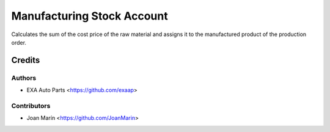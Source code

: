 ===========================
Manufacturing Stock Account
===========================

.. image:: https://img.shields.io/badge/licence-AGPL--3-blue.svg
   :target: https://www.gnu.org/licenses/agpl-3.0-standalone.html
   :alt: License: AGPL-3

Calculates the sum of the cost price of the raw material
and assigns it to the manufactured product of the production order.


Credits
=======

Authors
~~~~~~~

* EXA Auto Parts <https://github.com/exaap>

Contributors
~~~~~~~~~~~~

* Joan Marín <https://github.com/JoanMarin>
